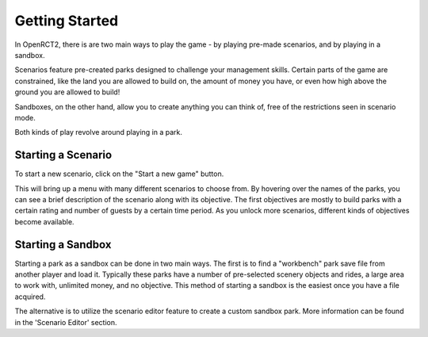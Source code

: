 Getting Started
===============

In OpenRCT2, there is are two main ways to play the game - by playing pre-made scenarios, and by playing in a sandbox.

Scenarios feature pre-created parks designed to challenge your management skills. Certain parts of the game are constrained, like the land you are allowed to build on, the amount of money you have, or even how high above the ground you are allowed to build!

Sandboxes, on the other hand, allow you to create anything you can think of, free of the restrictions seen in scenario mode.

Both kinds of play revolve around playing in a park.

Starting a Scenario
-------------------

To start a new scenario, click on the "Start a new game" button.

.. image:: _static/new_game_button.png

This will bring up a menu with many different scenarios to choose from. By hovering over the names of the parks, you can see a brief description of the scenario along with its objective. The first objectives are mostly to build parks with a certain rating and number of guests by a certain time period. As you unlock more scenarios, different kinds of objectives become available.

.. image:: _static/scenario_selection.png

Starting a Sandbox
------------------

Starting a park as a sandbox can be done in two main ways. The first is to find a "workbench" park save file from another player and load it. Typically these parks have a number of pre-selected scenery objects and rides, a large area to work with, unlimited money, and no objective. This method of starting a sandbox is the easiest once you have a file acquired.

The alternative is to utilize the scenario editor feature to create a custom sandbox park. More information can be found in the 'Scenario Editor' section.
